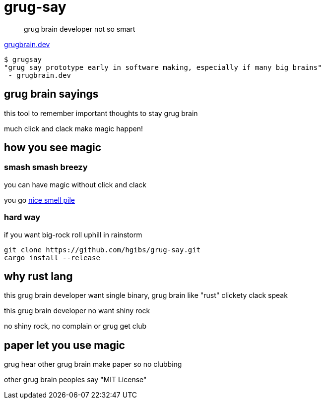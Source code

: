 = grug-say

> grug brain developer not so smart

https://grugbrain.dev[grugbrain.dev]

[,console]
----
$ grugsay
"grug say prototype early in software making, especially if many big brains"
 - grugbrain.dev
----

== grug brain sayings

this tool to remember important thoughts to stay grug brain

much click and clack make magic happen! 

== how you see magic
=== smash smash breezy
you can have magic without click and clack

you go https://github.com/hgibs/grug-say/releases[nice smell pile]

=== hard way
if you want big-rock roll uphill in rainstorm

[,bash]
----
git clone https://github.com/hgibs/grug-say.git
cargo install --release
----

== why rust lang

this grug brain developer want single binary, grug brain like "rust" clickety clack speak

this grug brain developer no want shiny rock

no shiny rock, no complain or grug get club

== paper let you use magic

grug hear other grug brain make paper so no clubbing

other grug brain peoples say "MIT License"
